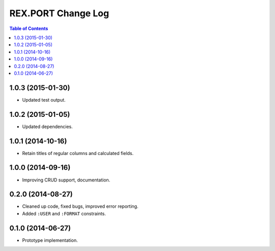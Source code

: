 ***********************
  REX.PORT Change Log
***********************

.. contents:: Table of Contents


1.0.3 (2015-01-30)
==================

* Updated test output.


1.0.2 (2015-01-05)
==================

* Updated dependencies.


1.0.1 (2014-10-16)
==================

* Retain titles of regular columns and calculated fields.


1.0.0 (2014-09-16)
==================

* Improving CRUD support, documentation.


0.2.0 (2014-08-27)
==================

* Cleaned up code, fixed bugs, improved error reporting.
* Added ``:USER`` and ``:FORMAT`` constraints.


0.1.0 (2014-06-27)
==================

* Prototype implementation.


